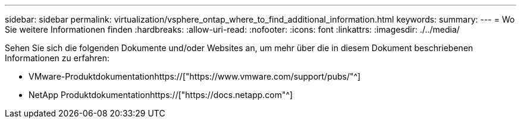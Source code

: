 ---
sidebar: sidebar 
permalink: virtualization/vsphere_ontap_where_to_find_additional_information.html 
keywords:  
summary:  
---
= Wo Sie weitere Informationen finden
:hardbreaks:
:allow-uri-read: 
:nofooter: 
:icons: font
:linkattrs: 
:imagesdir: ./../media/


[role="lead"]
Sehen Sie sich die folgenden Dokumente und/oder Websites an, um mehr über die in diesem Dokument beschriebenen Informationen zu erfahren:

* VMware-Produktdokumentationhttps://["https://www.vmware.com/support/pubs/"^]
* NetApp Produktdokumentationhttps://["https://docs.netapp.com"^]

